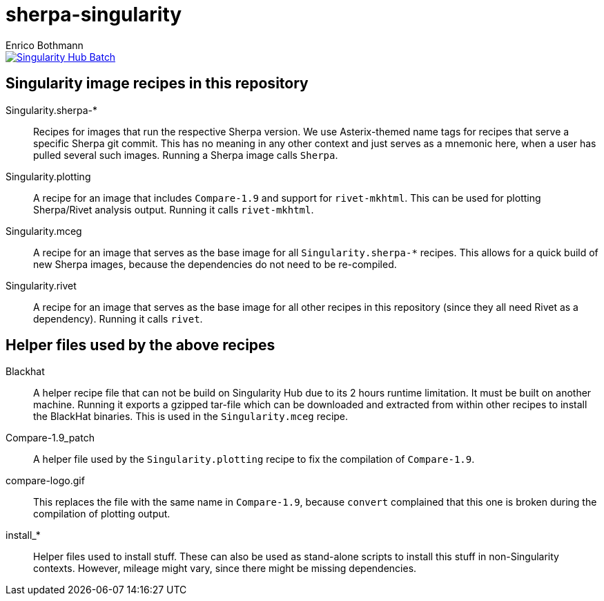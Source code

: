 = sherpa-singularity
Enrico Bothmann

[link=https://singularity-hub.org/collections/2368]
image::https://www.singularity-hub.org/static/img/hosted-singularity--hub-%23e32929.svg[Singularity Hub Batch]

== Singularity image recipes in this repository

Singularity.sherpa-*:: Recipes for images that run the respective Sherpa
version. We use Asterix-themed name tags for recipes that serve a specific
Sherpa git commit. This has no meaning in any other context and just serves as
a mnemonic here, when a user has pulled several such images.
Running a Sherpa image calls `Sherpa`.

Singularity.plotting:: A recipe for an image that includes `Compare-1.9` and
support for `rivet-mkhtml`. This can be used for plotting Sherpa/Rivet analysis
output. Running it calls `rivet-mkhtml`.

Singularity.mceg:: A recipe for an image that serves as the base image for all
`Singularity.sherpa-*` recipes. This allows for a quick build of new Sherpa
images, because the dependencies do not need to be re-compiled.

Singularity.rivet:: A recipe for an image that serves as the base image for all
other recipes in this repository (since they all need Rivet as a dependency).
Running it calls `rivet`.

== Helper files used by the above recipes

Blackhat:: A helper recipe file that can not be build on Singularity Hub due to
its 2 hours runtime limitation.  It must be built on another machine. Running
it exports a gzipped tar-file which can be downloaded and extracted from within
other recipes to install the BlackHat binaries. This is used in the
`Singularity.mceg` recipe.

Compare-1.9_patch:: A helper file used by the `Singularity.plotting` recipe to
fix the compilation of `Compare-1.9`.

compare-logo.gif:: This replaces the file with the same name in `Compare-1.9`,
because `convert` complained that this one is broken during the compilation of
plotting output.

install_*:: Helper files used to install stuff. These can also be used as
stand-alone scripts to install this stuff in non-Singularity contexts. However,
mileage might vary, since there might be missing dependencies.
